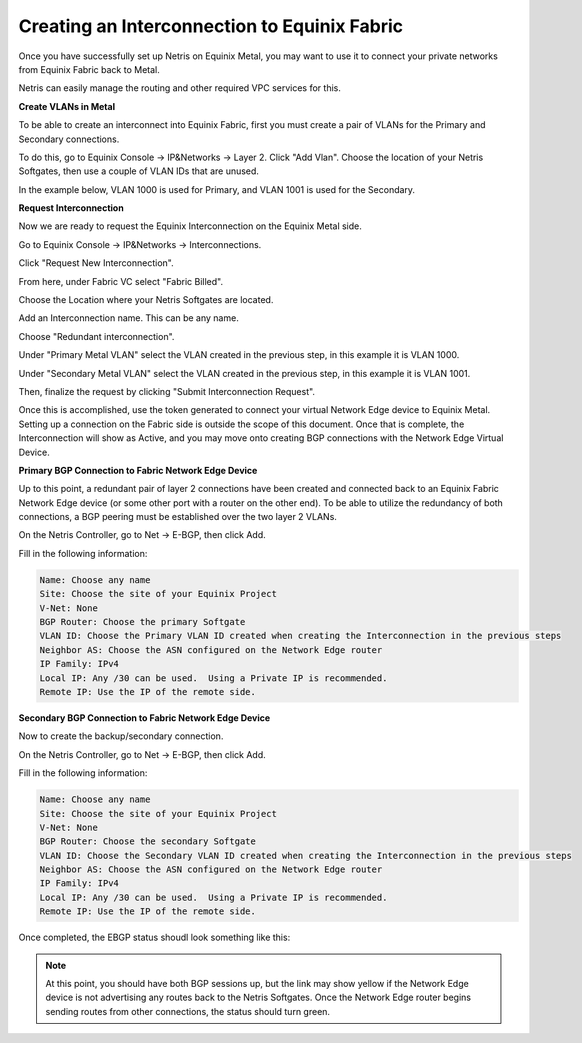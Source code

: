 .. meta::
    :description: Creating an Interconnection to Equinix Fabric

=============================================
Creating an Interconnection to Equinix Fabric
=============================================

Once you have successfully set up Netris on Equinix Metal, you may want to use it to connect your private networks from Equinix Fabric back to Metal.

Netris can easily manage the routing and other required VPC services for this.


**Create VLANs in Metal**

To be able to create an interconnect into Equinix Fabric, first you must create a pair of VLANs for the Primary and Secondary connections.

To do this, go to Equinix Console -> IP&Networks -> Layer 2.
Click "Add Vlan".
Choose the location of your Netris Softgates, then use a couple of VLAN IDs that are unused.  

In the example below, VLAN 1000 is used for Primary, and VLAN 1001 is used for the Secondary.

.. image:: images/add-new-vlan-equinix.png
    :align: center



**Request Interconnection**

Now we are ready to request the Equinix Interconnection on the Equinix Metal side.

Go to Equinix Console -> IP&Networks -> Interconnections.

Click "Request New Interconnection".

From here, under Fabric VC select "Fabric Billed".

Choose the Location where your Netris Softgates are located.  

Add an Interconnection name.  This can be any name.

Choose "Redundant interconnection".

Under "Primary Metal VLAN" select the VLAN created in the previous step, in this example it is VLAN 1000.

Under "Secondary Metal VLAN" select the VLAN created in the previous step, in this example it is VLAN 1001.

Then, finalize the request by clicking "Submit Interconnection Request".

.. image:: images/add-interconnection-request.png
    :align: center




Once this is accomplished, use the token generated to connect your virtual Network Edge device to Equinix Metal.  Setting up a connection on the Fabric side is outside the scope of this document.  Once that is complete, the Interconnection will show as Active, and you may move onto creating BGP connections with the Network Edge Virtual Device.



**Primary BGP Connection to Fabric Network Edge Device**

Up to this point, a redundant pair of layer 2 connections have been created and connected back to an Equinix Fabric Network Edge device (or some other port with a router on the other end).  To be able to utilize the redundancy of both connections, a BGP peering must be established over the two layer 2 VLANs.

On the Netris Controller, go to Net -> E-BGP, then click Add.

Fill in the following information:

.. code-block:: shell-session

 
    Name: Choose any name
    Site: Choose the site of your Equinix Project
    V-Net: None
    BGP Router: Choose the primary Softgate
    VLAN ID: Choose the Primary VLAN ID created when creating the Interconnection in the previous steps
    Neighbor AS: Choose the ASN configured on the Network Edge router
    IP Family: IPv4
    Local IP: Any /30 can be used.  Using a Private IP is recommended.
    Remote IP: Use the IP of the remote side.


.. image:: images/add-equinix-bgp-primary.png
    :align: center




**Secondary BGP Connection to Fabric Network Edge Device**

Now to create the backup/secondary connection.  


On the Netris Controller, go to Net -> E-BGP, then click Add.

Fill in the following information:

.. code-block:: shell-session

 
    Name: Choose any name
    Site: Choose the site of your Equinix Project
    V-Net: None
    BGP Router: Choose the secondary Softgate
    VLAN ID: Choose the Secondary VLAN ID created when creating the Interconnection in the previous steps
    Neighbor AS: Choose the ASN configured on the Network Edge router
    IP Family: IPv4
    Local IP: Any /30 can be used.  Using a Private IP is recommended.
    Remote IP: Use the IP of the remote side.



Once completed, the EBGP status shoudl look something like this:

.. image:: images/equinix-ebgp-links-up.png
  :align: center




.. note::
  At this point, you should have both BGP sessions up, but the link may show yellow if the Network Edge device is not advertising any routes back to the Netris Softgates.  Once the Network Edge router begins sending routes from other connections, the status should turn green.


